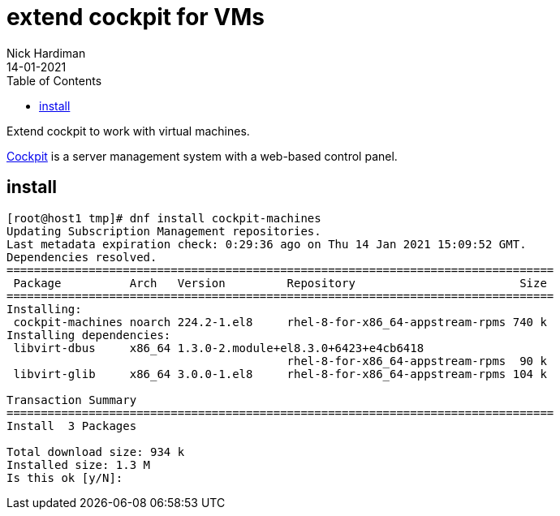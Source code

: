 = extend cockpit for VMs
Nick Hardiman
:source-highlighter: pygments
:toc: 
:revdate: 14-01-2021

Extend cockpit to work with virtual machines. 

https://cockpit-project.org/[Cockpit] is a server management system with a web-based control panel.

== install 

[source,shell]
----
[root@host1 tmp]# dnf install cockpit-machines
Updating Subscription Management repositories.
Last metadata expiration check: 0:29:36 ago on Thu 14 Jan 2021 15:09:52 GMT.
Dependencies resolved.
================================================================================
 Package          Arch   Version         Repository                        Size
================================================================================
Installing:
 cockpit-machines noarch 224.2-1.el8     rhel-8-for-x86_64-appstream-rpms 740 k
Installing dependencies:
 libvirt-dbus     x86_64 1.3.0-2.module+el8.3.0+6423+e4cb6418
                                         rhel-8-for-x86_64-appstream-rpms  90 k
 libvirt-glib     x86_64 3.0.0-1.el8     rhel-8-for-x86_64-appstream-rpms 104 k

Transaction Summary
================================================================================
Install  3 Packages

Total download size: 934 k
Installed size: 1.3 M
Is this ok [y/N]: 
----



